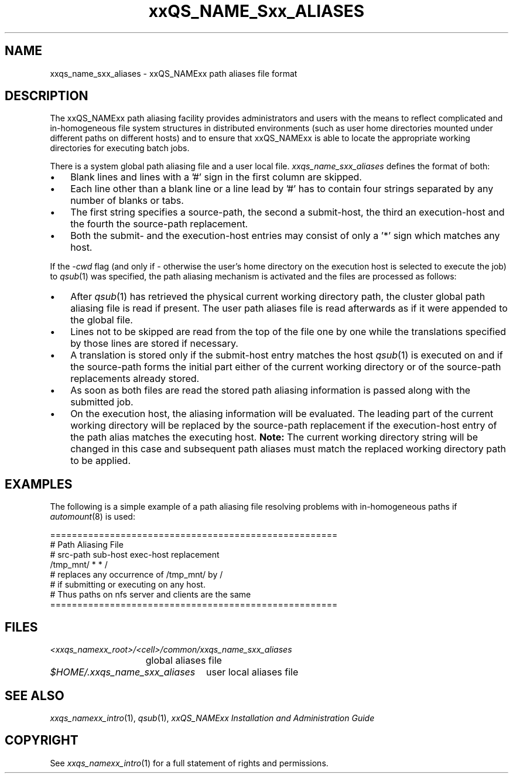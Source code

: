 '\" t
.\"___INFO__MARK_BEGIN__
.\"
.\" Copyright: 2001 by Sun Microsystems, Inc.
.\"
.\"___INFO__MARK_END__
.\"
.\" $RCSfile: sge_aliases.5,v $     Last Update: $Date: 2002/03/13 15:00:31 $     Revision: $Revision: 1.1.2.1 $
.\"
.\" Some handy macro definitions [from Tom Christensen's man(1) manual page].
.\"
.de SB		\" small and bold
.if !"\\$1"" \\s-2\\fB\&\\$1\\s0\\fR\\$2 \\$3 \\$4 \\$5
..
.\"
.de T		\" switch to typewriter font
.ft CW		\" probably want CW if you don't have TA font
..
.\"
.de TY		\" put $1 in typewriter font
.if t .T
.if n ``\c
\\$1\c
.if t .ft P
.if n \&''\c
\\$2
..
.\"
.de M		\" man page reference
\\fI\\$1\\fR\\|(\\$2)\\$3
..
.TH xxQS_NAME_Sxx_ALIASES 5 "$Date: 2002/03/13 15:00:31 $" "xxRELxx" "xxQS_NAMExx File Formats"
.\"
.SH NAME
xxqs_name_sxx_aliases \- xxQS_NAMExx path aliases file format
.\"
.\"
.SH DESCRIPTION
The xxQS_NAMExx path aliasing facility provides administrators and users with
the means to reflect complicated and in-homogeneous file system structures
in distributed environments (such as user home directories mounted under
different paths on different hosts) and to ensure that xxQS_NAMExx is able to
locate the appropriate working directories for executing batch jobs.
.PP
There is a system global path aliasing file and a user local file.
.I xxqs_name_sxx_aliases
defines the format of both:
.\"
.\"
.\"
.IP "\(bu" 3n
Blank lines and lines with a '#' sign in the first column are skipped.
.\"
.\"
.IP "\(bu" 3n
Each line other than a blank line or a line lead by '#' has to contain
four strings separated by any number of blanks or tabs.
.\"
.\"
.IP "\(bu" 3n
The first string specifies a source-path, the second a submit-host, the
third an execution-host and the fourth the source-path replacement.
.\"
.\"
.IP "\(bu" 3n
Both the submit- and the execution-host entries may consist of only a '*' 
sign which matches any host.
.PP
.\"
.\"
If the \fI-cwd\fP flag (and only if \- otherwise the user's
home directory on the execution host is selected to execute the job) to
.M qsub 1
was specified, the path aliasing mechanism is activated and the files are
processed as follows:
.\"
.\"
.IP "\(bu" 3n
After
.M qsub 1
has retrieved the physical current working directory path,
the cluster global path aliasing file is read if present. The user path
aliases file is read afterwards as if it were appended to the global
file.
.\"
.\"
.IP "\(bu" 3n
Lines not to be skipped are read from the top of the file one by one
while the translations specified by those lines are stored if
necessary.
.\"
.\"
.IP "\(bu" 3n
A translation is stored only if the submit-host entry matches the host
.M qsub 1
is executed on and if the source-path forms the initial part
either of the current working directory or of the source-path
replacements already stored.
.\"
.\"
.IP "\(bu" 3n
As soon as both files are read the stored path aliasing information is
passed along with the submitted job.
.\"
.\"
.IP "\(bu" 3n
On the execution host, the aliasing information will be evaluated. The
leading part of the current working directory will be replaced by the
source-path replacement if the execution-host entry of the path alias
matches the executing host. \fBNote:\fP The current working directory
string will be changed in this case and subsequent path aliases
must match the replaced working directory path to be applied.
.\"
.\"
.\"
.SH "EXAMPLES"
.PP
The following is a simple example of a path aliasing file resolving
problems with in-homogeneous paths if
.M automount 8
is used:
.PP
.nf

=====================================================
# Path Aliasing File
# src-path   sub-host   exec-host   replacement
/tmp_mnt/    *          *           /
# replaces any occurrence of /tmp_mnt/ by /
# if submitting or executing on any host.
# Thus paths on nfs server and clients are the same
=====================================================

.fi
.PP
.\"
.\"
.\"
.SH "FILES"
.nf
.ta \w'<xxqs_namexx_root>/   'u
\fI<xxqs_namexx_root>/<cell>/common/xxqs_name_sxx_aliases\fP
	global aliases file
.ta \w'$HOME/.xxqs_name_sxx_aliases   'u
\fI$HOME/.xxqs_name_sxx_aliases\fP	user local aliases file
.fi
.\"
.\"
.\"
.SH "SEE ALSO"
.M xxqs_namexx_intro 1 ,
.M qsub 1 ,
.I xxQS_NAMExx Installation and Administration Guide
.\"
.SH "COPYRIGHT"
See
.M xxqs_namexx_intro 1
for a full statement of rights and permissions.
